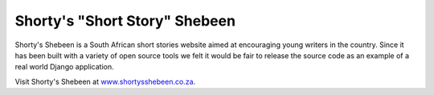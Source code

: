 Shorty's "Short Story" Shebeen
==============================

Shorty's Shebeen is a South African short stories website aimed at encouraging young writers in the country. Since it has been built with a variety of open source tools we felt it would be fair to release the source code as an example of a real world Django application.

Visit Shorty's Shebeen at `www.shortysshebeen.co.za <http://www.shortysshebeen.co.za/>`_.


